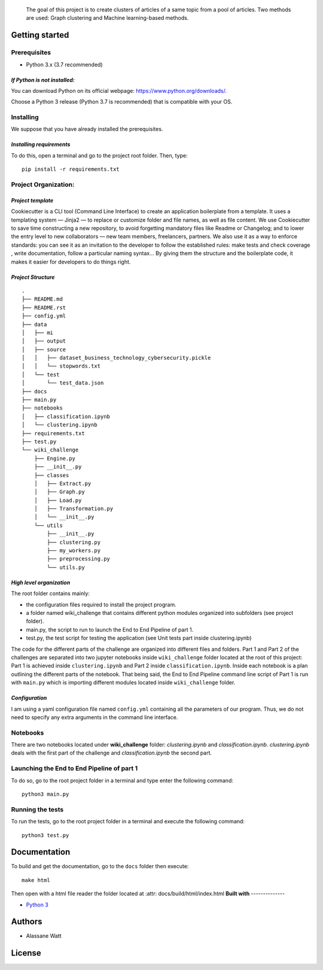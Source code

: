     The goal of this project is to create clusters of articles of a same
    topic from a pool of articles. Two methods are used: Graph
    clustering and Machine learning-based methods.

**Getting started**
-------------------

**Prerequisites**
~~~~~~~~~~~~~~~~~

-  Python 3.x (3.7 recommended)

*If Python is not installed:*
^^^^^^^^^^^^^^^^^^^^^^^^^^^^^

You can download Python on its official webpage:
https://www.python.org/downloads/.

Choose a Python 3 release (Python 3.7 is recommended) that is compatible
with your OS.

**Installing**
~~~~~~~~~~~~~~

We suppose that you have already installed the prerequisites.

*Installing requirements*
^^^^^^^^^^^^^^^^^^^^^^^^^

To do this, open a terminal and go to the project root folder. Then,
type:

::

    pip install -r requirements.txt

**Project Organization**:
~~~~~~~~~~~~~~~~~~~~~~~~~

*Project template*
^^^^^^^^^^^^^^^^^^

Cookiecutter is a CLI tool (Command Line Interface) to create an
application boilerplate from a template. It uses a templating system —
Jinja2 — to replace or customize folder and file names, as well as file
content. We use Cookiecutter to save time constructing a new repository,
to avoid forgetting mandatory files like Readme or Changelog; and to
lower the entry level to new collaborators — new team members,
freelancers, partners. We also use it as a way to enforce standards: you
can see it as an invitation to the developer to follow the established
rules: make tests and check coverage , write documentation, follow a
particular naming syntax… By giving them the structure and the
boilerplate code, it makes it easier for developers to do things right.

*Project Structure*
^^^^^^^^^^^^^^^^^^^

::

    .
    ├── README.md
    ├── README.rst
    ├── config.yml
    ├── data
    │   ├── mi
    │   ├── output
    │   ├── source
    │   │   ├── dataset_business_technology_cybersecurity.pickle
    │   │   └── stopwords.txt
    │   └── test
    │       └── test_data.json
    ├── docs
    ├── main.py
    ├── notebooks
    │   ├── classification.ipynb
    │   └── clustering.ipynb
    ├── requirements.txt
    ├── test.py
    └── wiki_challenge
        ├── Engine.py
        ├── __init__.py
        ├── classes
        │   ├── Extract.py
        │   ├── Graph.py
        │   ├── Load.py
        │   ├── Transformation.py
        │   └── __init__.py
        └── utils
            ├── __init__.py
            ├── clustering.py
            ├── my_workers.py
            ├── preprocessing.py
            └── utils.py

*High level organization*
^^^^^^^^^^^^^^^^^^^^^^^^^

The root folder contains mainly:

-  the configuration files required to install the project program.
-  a folder named wiki\_challenge that contains different python modules
   organized into subfolders (see project folder).
-  main.py, the script to run to launch the End to End Pipeline of part
   1.
-  test.py, the test script for testing the application (see Unit tests
   part inside clustering.ipynb)

The code for the different parts of the challenge are organized into
different files and folders. Part 1 and Part 2 of the challenges are
separated into two jupyter notebooks inside ``wiki_challenge`` folder
located at the root of this project: Part 1 is achieved inside
``clustering.ipynb`` and Part 2 inside ``classification.ipynb``. Inside
each notebook is a plan outlining the different parts of the notebook.
That being said, the End to End Pipeline command line script of Part 1
is run with ``main.py`` which is importing different modules located
inside ``wiki_challenge`` folder.

*Configuration*
^^^^^^^^^^^^^^^

I am using a yaml configuration file named ``config.yml`` containing all
the parameters of our program. Thus, we do not need to specify any extra
arguments in the command line interface.

**Notebooks**
~~~~~~~~~~~~~

There are two notebooks located under **wiki\_challenge** folder:
*clustering.ipynb* and *classification.ipynb*. *clustering.ipynb* deals
with the first part of the challenge and *classification.ipynb* the
second part.

**Launching the End to End Pipeline of part 1**
~~~~~~~~~~~~~~~~~~~~~~~~~~~~~~~~~~~~~~~~~~~~~~~

To do so, go to the root project folder in a terminal and type enter the
following command:

::

    python3 main.py

**Running the tests**
~~~~~~~~~~~~~~~~~~~~~

To run the tests, go to the root project folder in a terminal and
execute the following command:

::

    python3 test.py

**Documentation**
--------------
To build and get the documentation, go to the ``docs`` folder then execute:

::

    make html

Then open with a html file reader the folder located at :attr: docs/build/html/index.html
**Built with**
--------------

-  `Python 3 <https://www.python.org/>`__

**Authors**
-----------

-  Alassane Watt

**License**
-----------

